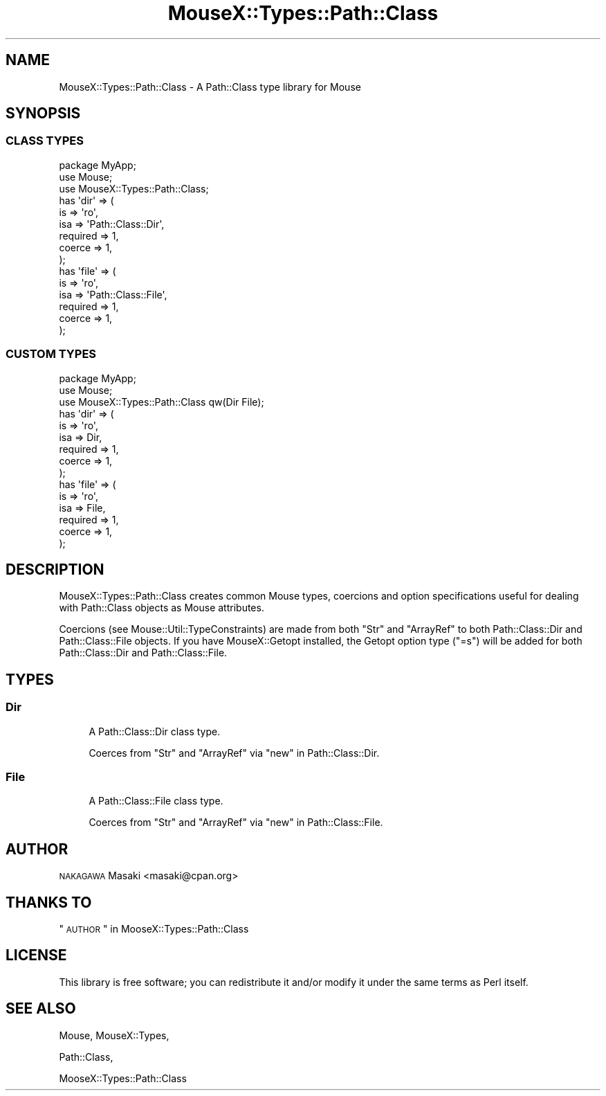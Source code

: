 .\" Automatically generated by Pod::Man 2.22 (Pod::Simple 3.07)
.\"
.\" Standard preamble:
.\" ========================================================================
.de Sp \" Vertical space (when we can't use .PP)
.if t .sp .5v
.if n .sp
..
.de Vb \" Begin verbatim text
.ft CW
.nf
.ne \\$1
..
.de Ve \" End verbatim text
.ft R
.fi
..
.\" Set up some character translations and predefined strings.  \*(-- will
.\" give an unbreakable dash, \*(PI will give pi, \*(L" will give a left
.\" double quote, and \*(R" will give a right double quote.  \*(C+ will
.\" give a nicer C++.  Capital omega is used to do unbreakable dashes and
.\" therefore won't be available.  \*(C` and \*(C' expand to `' in nroff,
.\" nothing in troff, for use with C<>.
.tr \(*W-
.ds C+ C\v'-.1v'\h'-1p'\s-2+\h'-1p'+\s0\v'.1v'\h'-1p'
.ie n \{\
.    ds -- \(*W-
.    ds PI pi
.    if (\n(.H=4u)&(1m=24u) .ds -- \(*W\h'-12u'\(*W\h'-12u'-\" diablo 10 pitch
.    if (\n(.H=4u)&(1m=20u) .ds -- \(*W\h'-12u'\(*W\h'-8u'-\"  diablo 12 pitch
.    ds L" ""
.    ds R" ""
.    ds C` ""
.    ds C' ""
'br\}
.el\{\
.    ds -- \|\(em\|
.    ds PI \(*p
.    ds L" ``
.    ds R" ''
'br\}
.\"
.\" Escape single quotes in literal strings from groff's Unicode transform.
.ie \n(.g .ds Aq \(aq
.el       .ds Aq '
.\"
.\" If the F register is turned on, we'll generate index entries on stderr for
.\" titles (.TH), headers (.SH), subsections (.SS), items (.Ip), and index
.\" entries marked with X<> in POD.  Of course, you'll have to process the
.\" output yourself in some meaningful fashion.
.ie \nF \{\
.    de IX
.    tm Index:\\$1\t\\n%\t"\\$2"
..
.    nr % 0
.    rr F
.\}
.el \{\
.    de IX
..
.\}
.\"
.\" Accent mark definitions (@(#)ms.acc 1.5 88/02/08 SMI; from UCB 4.2).
.\" Fear.  Run.  Save yourself.  No user-serviceable parts.
.    \" fudge factors for nroff and troff
.if n \{\
.    ds #H 0
.    ds #V .8m
.    ds #F .3m
.    ds #[ \f1
.    ds #] \fP
.\}
.if t \{\
.    ds #H ((1u-(\\\\n(.fu%2u))*.13m)
.    ds #V .6m
.    ds #F 0
.    ds #[ \&
.    ds #] \&
.\}
.    \" simple accents for nroff and troff
.if n \{\
.    ds ' \&
.    ds ` \&
.    ds ^ \&
.    ds , \&
.    ds ~ ~
.    ds /
.\}
.if t \{\
.    ds ' \\k:\h'-(\\n(.wu*8/10-\*(#H)'\'\h"|\\n:u"
.    ds ` \\k:\h'-(\\n(.wu*8/10-\*(#H)'\`\h'|\\n:u'
.    ds ^ \\k:\h'-(\\n(.wu*10/11-\*(#H)'^\h'|\\n:u'
.    ds , \\k:\h'-(\\n(.wu*8/10)',\h'|\\n:u'
.    ds ~ \\k:\h'-(\\n(.wu-\*(#H-.1m)'~\h'|\\n:u'
.    ds / \\k:\h'-(\\n(.wu*8/10-\*(#H)'\z\(sl\h'|\\n:u'
.\}
.    \" troff and (daisy-wheel) nroff accents
.ds : \\k:\h'-(\\n(.wu*8/10-\*(#H+.1m+\*(#F)'\v'-\*(#V'\z.\h'.2m+\*(#F'.\h'|\\n:u'\v'\*(#V'
.ds 8 \h'\*(#H'\(*b\h'-\*(#H'
.ds o \\k:\h'-(\\n(.wu+\w'\(de'u-\*(#H)/2u'\v'-.3n'\*(#[\z\(de\v'.3n'\h'|\\n:u'\*(#]
.ds d- \h'\*(#H'\(pd\h'-\w'~'u'\v'-.25m'\f2\(hy\fP\v'.25m'\h'-\*(#H'
.ds D- D\\k:\h'-\w'D'u'\v'-.11m'\z\(hy\v'.11m'\h'|\\n:u'
.ds th \*(#[\v'.3m'\s+1I\s-1\v'-.3m'\h'-(\w'I'u*2/3)'\s-1o\s+1\*(#]
.ds Th \*(#[\s+2I\s-2\h'-\w'I'u*3/5'\v'-.3m'o\v'.3m'\*(#]
.ds ae a\h'-(\w'a'u*4/10)'e
.ds Ae A\h'-(\w'A'u*4/10)'E
.    \" corrections for vroff
.if v .ds ~ \\k:\h'-(\\n(.wu*9/10-\*(#H)'\s-2\u~\d\s+2\h'|\\n:u'
.if v .ds ^ \\k:\h'-(\\n(.wu*10/11-\*(#H)'\v'-.4m'^\v'.4m'\h'|\\n:u'
.    \" for low resolution devices (crt and lpr)
.if \n(.H>23 .if \n(.V>19 \
\{\
.    ds : e
.    ds 8 ss
.    ds o a
.    ds d- d\h'-1'\(ga
.    ds D- D\h'-1'\(hy
.    ds th \o'bp'
.    ds Th \o'LP'
.    ds ae ae
.    ds Ae AE
.\}
.rm #[ #] #H #V #F C
.\" ========================================================================
.\"
.IX Title "MouseX::Types::Path::Class 3"
.TH MouseX::Types::Path::Class 3 "2012-04-01" "perl v5.10.1" "User Contributed Perl Documentation"
.\" For nroff, turn off justification.  Always turn off hyphenation; it makes
.\" way too many mistakes in technical documents.
.if n .ad l
.nh
.SH "NAME"
MouseX::Types::Path::Class \- A Path::Class type library for Mouse
.SH "SYNOPSIS"
.IX Header "SYNOPSIS"
.SS "\s-1CLASS\s0 \s-1TYPES\s0"
.IX Subsection "CLASS TYPES"
.Vb 3
\&  package MyApp;
\&  use Mouse;
\&  use MouseX::Types::Path::Class;
\&
\&  has \*(Aqdir\*(Aq => (
\&      is       => \*(Aqro\*(Aq,
\&      isa      => \*(AqPath::Class::Dir\*(Aq,
\&      required => 1,
\&      coerce   => 1,
\&  );
\&
\&  has \*(Aqfile\*(Aq => (
\&      is       => \*(Aqro\*(Aq,
\&      isa      => \*(AqPath::Class::File\*(Aq,
\&      required => 1,
\&      coerce   => 1,
\&  );
.Ve
.SS "\s-1CUSTOM\s0 \s-1TYPES\s0"
.IX Subsection "CUSTOM TYPES"
.Vb 3
\&  package MyApp;
\&  use Mouse;
\&  use MouseX::Types::Path::Class qw(Dir File);
\&
\&  has \*(Aqdir\*(Aq => (
\&      is       => \*(Aqro\*(Aq,
\&      isa      => Dir,
\&      required => 1,
\&      coerce   => 1,
\&  );
\&
\&  has \*(Aqfile\*(Aq => (
\&      is       => \*(Aqro\*(Aq,
\&      isa      => File,
\&      required => 1,
\&      coerce   => 1,
\&  );
.Ve
.SH "DESCRIPTION"
.IX Header "DESCRIPTION"
MouseX::Types::Path::Class creates common Mouse types,
coercions and option specifications useful for dealing
with Path::Class objects as Mouse attributes.
.PP
Coercions (see Mouse::Util::TypeConstraints) are made
from both \f(CW\*(C`Str\*(C'\fR and \f(CW\*(C`ArrayRef\*(C'\fR to both Path::Class::Dir and
Path::Class::File objects.
If you have MouseX::Getopt installed,
the Getopt option type (\*(L"=s\*(R") will be added for both
Path::Class::Dir and Path::Class::File.
.SH "TYPES"
.IX Header "TYPES"
.SS "Dir"
.IX Subsection "Dir"
.RS 4
A Path::Class::Dir class type.
.Sp
Coerces from \f(CW\*(C`Str\*(C'\fR and \f(CW\*(C`ArrayRef\*(C'\fR via \*(L"new\*(R" in Path::Class::Dir.
.RE
.SS "File"
.IX Subsection "File"
.RS 4
A Path::Class::File class type.
.Sp
Coerces from \f(CW\*(C`Str\*(C'\fR and \f(CW\*(C`ArrayRef\*(C'\fR via \*(L"new\*(R" in Path::Class::File.
.RE
.SH "AUTHOR"
.IX Header "AUTHOR"
\&\s-1NAKAGAWA\s0 Masaki <masaki@cpan.org>
.SH "THANKS TO"
.IX Header "THANKS TO"
\&\*(L"\s-1AUTHOR\s0\*(R" in MooseX::Types::Path::Class
.SH "LICENSE"
.IX Header "LICENSE"
This library is free software; you can redistribute it and/or modify
it under the same terms as Perl itself.
.SH "SEE ALSO"
.IX Header "SEE ALSO"
Mouse, MouseX::Types,
.PP
Path::Class,
.PP
MooseX::Types::Path::Class
